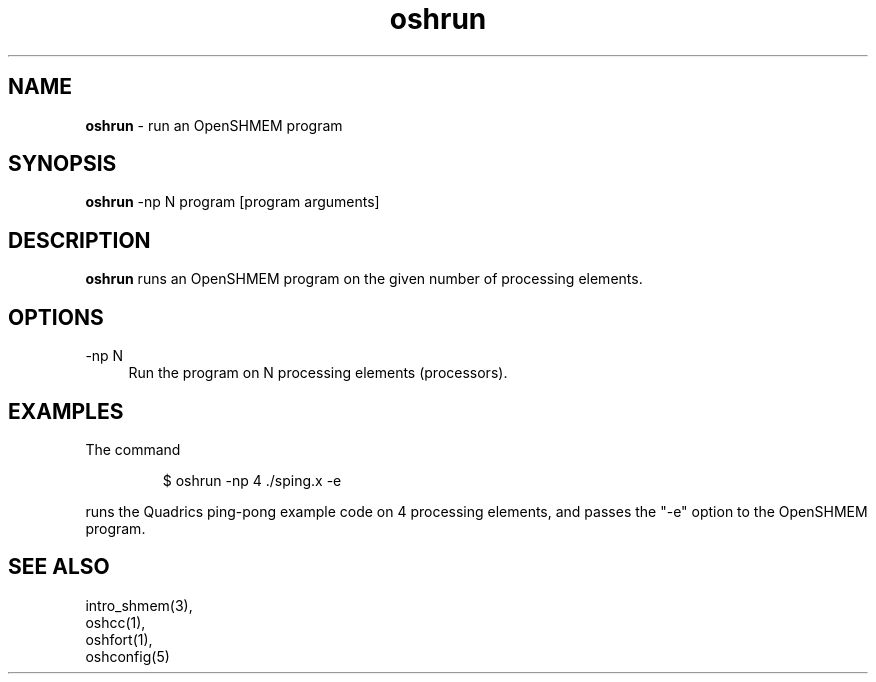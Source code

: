 .\" Emacs: -*- nroff -*-
.TH oshrun 1 ""
.SH NAME
\fBoshrun\fP - run an OpenSHMEM program
.SH SYNOPSIS
\fBoshrun\fP
-np N
program
[program arguments]
.SH DESCRIPTION
\fBoshrun\fP runs an OpenSHMEM program on the given number of
processing elements.
.SH OPTIONS
.IP "-np N" 4
Run the program on N processing elements (processors).
.SH EXAMPLES
The command
.LP
.RS
$ oshrun -np 4 ./sping.x -e
.RE
.LP
runs the Quadrics ping-pong example code on 4 processing elements,
and passes the "-e" option to the OpenSHMEM program.
.SH SEE ALSO
.RE
intro_shmem(3),
.br
oshcc(1),
.br
oshfort(1),
.br
oshconfig(5)
